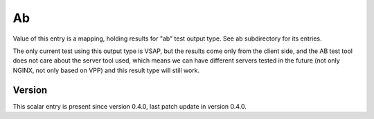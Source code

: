 ..
   Copyright (c) 2021 Cisco and/or its affiliates.
   Licensed under the Apache License, Version 2.0 (the "License");
   you may not use this file except in compliance with the License.
   You may obtain a copy of the License at:
..
       http://www.apache.org/licenses/LICENSE-2.0
..
   Unless required by applicable law or agreed to in writing, software
   distributed under the License is distributed on an "AS IS" BASIS,
   WITHOUT WARRANTIES OR CONDITIONS OF ANY KIND, either express or implied.
   See the License for the specific language governing permissions and
   limitations under the License.


Ab
^^

Value of this entry is a mapping, holding results for "ab" test output type.
See ab subdirectory for its entries.

The only current test using this output type is VSAP,
but the results come only from the client side, and the AB test tool
does not care about the server tool used,
which means we can have different servers tested in the future
(not only NGINX, not only based on VPP)
and this result type will still work.

Version
~~~~~~~

This scalar entry is present since version 0.4.0,
last patch update in version 0.4.0.
